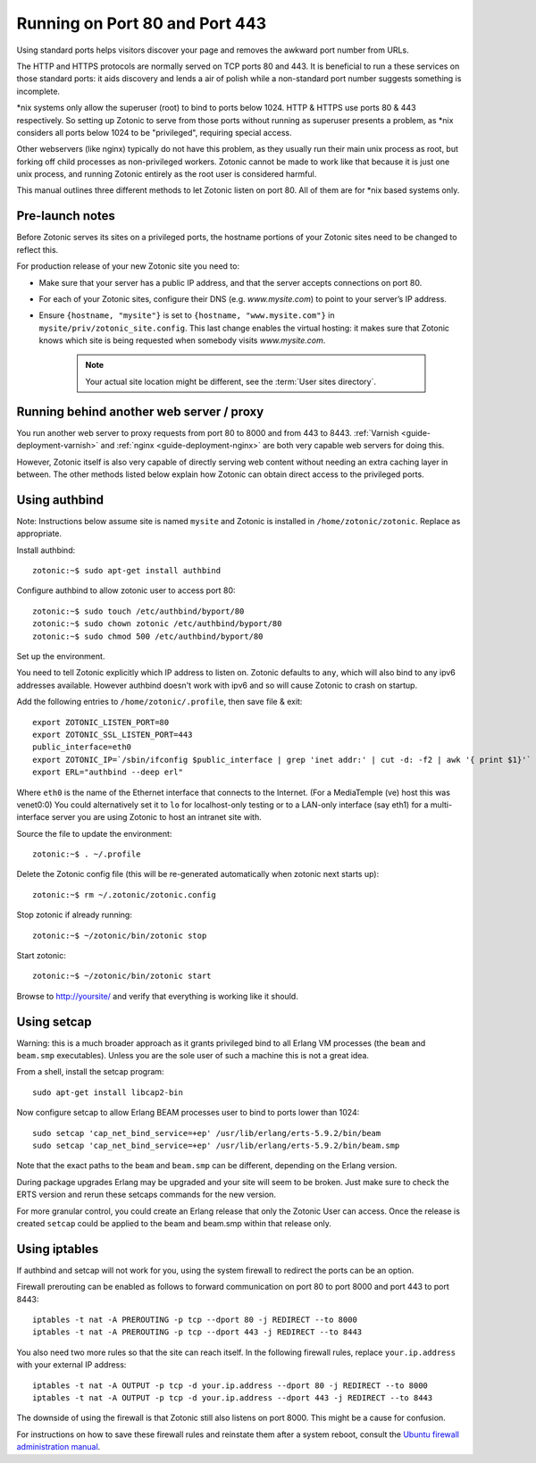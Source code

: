 .. highlight:: bash

.. _guide-deployment-privilegedports:

Running on Port 80 and Port 443
===============================

Using standard ports helps visitors discover your page and removes the
awkward port number from URLs.

The HTTP and HTTPS protocols are normally served on TCP ports 80
and 443. It is beneficial to run a these services on those standard
ports: it aids discovery and lends a air of polish while a
non-standard port number suggests something is incomplete.

\*nix systems only allow the superuser (root) to bind to ports
below 1024. HTTP & HTTPS use ports 80 & 443 respectively. So setting
up Zotonic to serve from those ports without running as superuser
presents a problem, as \*nix considers all ports below 1024 to be
"privileged", requiring special access.

Other webservers (like nginx) typically do not have this problem, as
they usually run their main unix process as root, but forking off
child processes as non-privileged workers. Zotonic cannot be made to
work like that because it is just one unix process, and running
Zotonic entirely as the root user is considered harmful.

This manual outlines three different methods to let Zotonic listen on
port 80. All of them are for \*nix based systems only.


Pre-launch notes
----------------

Before Zotonic serves its sites on a privileged ports, the hostname
portions of your Zotonic sites need to be changed to reflect this.

For production release of your new Zotonic site you need to:

- Make sure that your server has a public IP address, and that the
  server accepts connections on port 80.

- For each of your Zotonic sites, configure their DNS
  (e.g. `www.mysite.com`) to point to your server’s IP address.

- Ensure ``{hostname, "mysite"}`` is set to ``{hostname, "www.mysite.com"}``
  in ``mysite/priv/zotonic_site.config``.  This last change enables the virtual
  hosting: it makes sure that Zotonic knows which site is being requested
  when somebody visits `www.mysite.com`.

   .. note:: Your actual site location might be different, see the :term:`User sites directory`.


Running behind another web server / proxy
-----------------------------------------

You run another web server to proxy requests from port 80 to 8000 and
from 443 to 8443.  :ref:`Varnish <guide-deployment-varnish>` and
:ref:`nginx <guide-deployment-nginx>` are both very capable web
servers for doing this.

However, Zotonic itself is also very capable of directly serving web
content without needing an extra caching layer in between. The other
methods listed below explain how Zotonic can obtain direct access to
the privileged ports.


Using authbind
--------------

Note: Instructions below assume site is named ``mysite`` and Zotonic is
installed in ``/home/zotonic/zotonic``. Replace as appropriate.

Install authbind::

  zotonic:~$ sudo apt-get install authbind

Configure authbind to allow zotonic user to access port 80::

  zotonic:~$ sudo touch /etc/authbind/byport/80
  zotonic:~$ sudo chown zotonic /etc/authbind/byport/80
  zotonic:~$ sudo chmod 500 /etc/authbind/byport/80

Set up the environment.

You need to tell Zotonic explicitly which IP address to listen
on. Zotonic defaults to ``any``, which will also bind to any ipv6
addresses available. However authbind doesn't work with ipv6 and so
will cause Zotonic to crash on startup.

Add the following entries to ``/home/zotonic/.profile``, then save file & exit::

  export ZOTONIC_LISTEN_PORT=80
  export ZOTONIC_SSL_LISTEN_PORT=443
  public_interface=eth0
  export ZOTONIC_IP=`/sbin/ifconfig $public_interface | grep 'inet addr:' | cut -d: -f2 | awk '{ print $1}'`
  export ERL="authbind --deep erl"

Where ``eth0`` is the name of the Ethernet interface that connects to the
Internet. (For a MediaTemple (ve) host this was venet0:0) You could
alternatively set it to ``lo`` for localhost-only testing or to a LAN-only
interface (say eth1) for a multi-interface server you are using
Zotonic to host an intranet site with.

Source the file to update the environment::

  zotonic:~$ . ~/.profile

Delete the Zotonic config file (this will be re-generated automatically when zotonic next starts up)::

  zotonic:~$ rm ~/.zotonic/zotonic.config

Stop zotonic if already running::

  zotonic:~$ ~/zotonic/bin/zotonic stop

Start zotonic::

  zotonic:~$ ~/zotonic/bin/zotonic start

Browse to http://yoursite/ and verify that everything is working like it should.


Using setcap
------------

Warning: this is a much broader approach as it grants privileged bind
to all Erlang VM processes (the ``beam`` and ``beam.smp``
executables).  Unless you are the sole user of such a machine this is
not a great idea.

From a shell, install the setcap program::

  sudo apt-get install libcap2-bin

Now configure setcap to allow Erlang BEAM processes user to bind to ports lower than 1024::

  sudo setcap 'cap_net_bind_service=+ep' /usr/lib/erlang/erts-5.9.2/bin/beam
  sudo setcap 'cap_net_bind_service=+ep' /usr/lib/erlang/erts-5.9.2/bin/beam.smp

Note that the exact paths to the ``beam`` and ``beam.smp`` can be
different, depending on the Erlang version.

During package upgrades Erlang may be upgraded and your site will seem
to be broken. Just make sure to check the ERTS version and rerun these
setcaps commands for the new version.

For more granular control, you could create an Erlang release that
only the Zotonic User can access.  Once the release is created ``setcap``
could be applied to the beam and beam.smp within that release only.


Using iptables
--------------

If authbind and setcap will not work for you, using the system
firewall to redirect the ports can be an option.

Firewall prerouting can be enabled as follows to forward communication
on port 80 to port 8000 and port 443 to port 8443::

  iptables -t nat -A PREROUTING -p tcp --dport 80 -j REDIRECT --to 8000
  iptables -t nat -A PREROUTING -p tcp --dport 443 -j REDIRECT --to 8443

You also need two more rules so that the site can reach itself. In the
following firewall rules, replace ``your.ip.address`` with your
external IP address::

  iptables -t nat -A OUTPUT -p tcp -d your.ip.address --dport 80 -j REDIRECT --to 8000
  iptables -t nat -A OUTPUT -p tcp -d your.ip.address --dport 443 -j REDIRECT --to 8443

The downside of using the firewall is that Zotonic still also listens
on port 8000. This might be a cause for confusion.

For instructions on how to save these firewall rules and reinstate
them after a system reboot, consult the `Ubuntu firewall
administration manual
<https://help.ubuntu.com/community/IptablesHowTo#Configuration_on_startup>`_.

